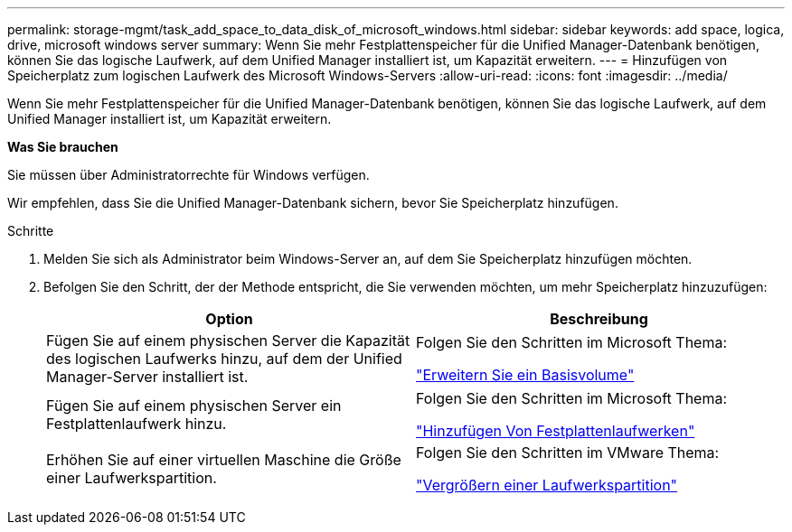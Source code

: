 ---
permalink: storage-mgmt/task_add_space_to_data_disk_of_microsoft_windows.html 
sidebar: sidebar 
keywords: add space, logica, drive, microsoft windows server 
summary: Wenn Sie mehr Festplattenspeicher für die Unified Manager-Datenbank benötigen, können Sie das logische Laufwerk, auf dem Unified Manager installiert ist, um Kapazität erweitern. 
---
= Hinzufügen von Speicherplatz zum logischen Laufwerk des Microsoft Windows-Servers
:allow-uri-read: 
:icons: font
:imagesdir: ../media/


[role="lead"]
Wenn Sie mehr Festplattenspeicher für die Unified Manager-Datenbank benötigen, können Sie das logische Laufwerk, auf dem Unified Manager installiert ist, um Kapazität erweitern.

*Was Sie brauchen*

Sie müssen über Administratorrechte für Windows verfügen.

Wir empfehlen, dass Sie die Unified Manager-Datenbank sichern, bevor Sie Speicherplatz hinzufügen.

.Schritte
. Melden Sie sich als Administrator beim Windows-Server an, auf dem Sie Speicherplatz hinzufügen möchten.
. Befolgen Sie den Schritt, der der Methode entspricht, die Sie verwenden möchten, um mehr Speicherplatz hinzuzufügen:
+
|===
| Option | Beschreibung 


 a| 
Fügen Sie auf einem physischen Server die Kapazität des logischen Laufwerks hinzu, auf dem der Unified Manager-Server installiert ist.
 a| 
Folgen Sie den Schritten im Microsoft Thema:

https://technet.microsoft.com/en-us/library/cc771473(v=ws.11).aspx["Erweitern Sie ein Basisvolume"]



 a| 
Fügen Sie auf einem physischen Server ein Festplattenlaufwerk hinzu.
 a| 
Folgen Sie den Schritten im Microsoft Thema:

https://msdn.microsoft.com/en-us/library/dd163551.aspx["Hinzufügen Von Festplattenlaufwerken"]



 a| 
Erhöhen Sie auf einer virtuellen Maschine die Größe einer Laufwerkspartition.
 a| 
Folgen Sie den Schritten im VMware Thema:

https://kb.vmware.com/selfservice/microsites/search.do?language=en_US&cmd=displayKC&externalId=1004071["Vergrößern einer Laufwerkspartition"]

|===

